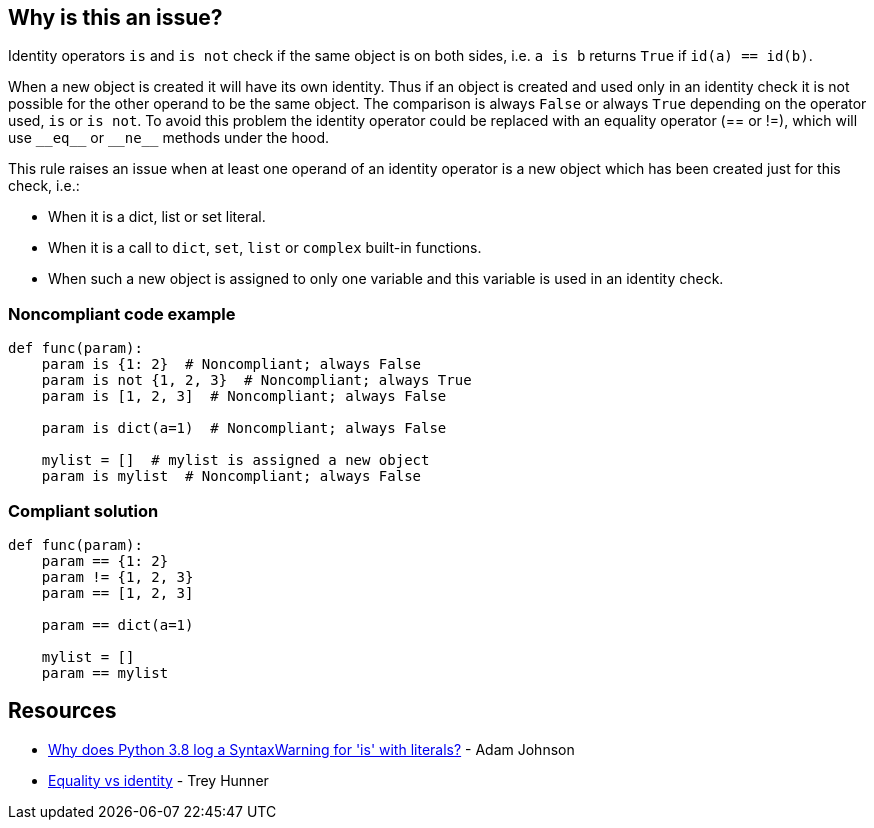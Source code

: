 == Why is this an issue?

Identity operators ``++is++`` and ``++is not++`` check if the same object is on both sides, i.e. ``++a is b++`` returns ``++True++`` if ``++id(a) == id(b)++``.


When a new object is created it will have its own identity. Thus if an object is created and used only in an identity check it is not possible for the other operand to be the same object. The comparison is always ``++False++`` or always ``++True++`` depending on the operator used, ``++is++`` or ``++is not++``. To avoid this problem the identity operator could be replaced with an equality operator (== or !=), which will use ``++__eq__++`` or ``++__ne__++`` methods under the hood.


This rule raises an issue when at least one operand of an identity operator is a new object which has been created just for this check, i.e.:

* When it is a dict, list or set literal.
* When it is a call to ``++dict++``, ``++set++``, ``++list++`` or ``++complex++`` built-in functions.
* When such a new object is assigned to only one variable and this variable is used in an identity check.


=== Noncompliant code example

[source,python]
----
def func(param):
    param is {1: 2}  # Noncompliant; always False
    param is not {1, 2, 3}  # Noncompliant; always True
    param is [1, 2, 3]  # Noncompliant; always False

    param is dict(a=1)  # Noncompliant; always False

    mylist = []  # mylist is assigned a new object
    param is mylist  # Noncompliant; always False
----


=== Compliant solution

[source,python]
----
def func(param):
    param == {1: 2}
    param != {1, 2, 3}
    param == [1, 2, 3]

    param == dict(a=1)

    mylist = []
    param == mylist
----


== Resources

* https://adamj.eu/tech/2020/01/21/why-does-python-3-8-syntaxwarning-for-is-literal/[Why does Python 3.8 log a SyntaxWarning for 'is' with literals?] - Adam Johnson
* https://treyhunner.com/2019/03/unique-and-sentinel-values-in-python/#Equality_vs_identity[Equality vs identity] - Trey Hunner


ifdef::env-github,rspecator-view[]

'''
== Implementation Specification
(visible only on this page)

=== Message

* Replace this "is" operator with "==".
* Replace this "is not" operator with "!=".


=== Highlighting

Primary: the "is" or "is not" operator.


Secondar(y|ies):

If the new object is passed via a variable

* location1: the assigned value
* message1: "This expression creates a new object every time."


'''
== Comments And Links
(visible only on this page)

=== is related to: S5914

endif::env-github,rspecator-view[]

